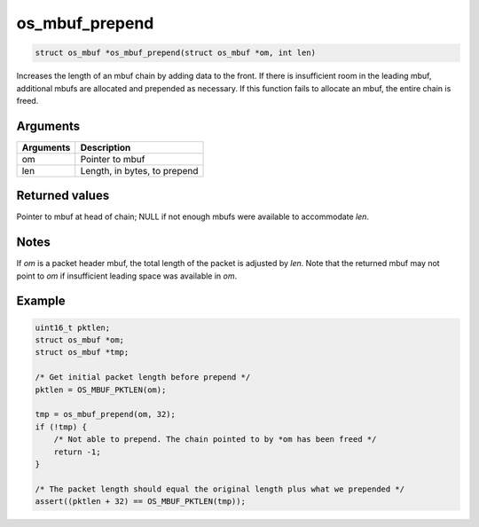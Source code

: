 os\_mbuf\_prepend
-----------------

.. code:: c

    struct os_mbuf *os_mbuf_prepend(struct os_mbuf *om, int len)

Increases the length of an mbuf chain by adding data to the front. If
there is insufficient room in the leading mbuf, additional mbufs are
allocated and prepended as necessary. If this function fails to allocate
an mbuf, the entire chain is freed.

Arguments
^^^^^^^^^

+-------------+--------------------------------+
| Arguments   | Description                    |
+=============+================================+
| om          | Pointer to mbuf                |
+-------------+--------------------------------+
| len         | Length, in bytes, to prepend   |
+-------------+--------------------------------+

Returned values
^^^^^^^^^^^^^^^

Pointer to mbuf at head of chain; NULL if not enough mbufs were
available to accommodate *len*.

Notes
^^^^^

If *om* is a packet header mbuf, the total length of the packet is
adjusted by *len*. Note that the returned mbuf may not point to *om* if
insufficient leading space was available in *om*.

Example
^^^^^^^

.. code:: c

        uint16_t pktlen;
        struct os_mbuf *om;
        struct os_mbuf *tmp;

        /* Get initial packet length before prepend */
        pktlen = OS_MBUF_PKTLEN(om);

        tmp = os_mbuf_prepend(om, 32);
        if (!tmp) {
            /* Not able to prepend. The chain pointed to by *om has been freed */
            return -1;
        }

        /* The packet length should equal the original length plus what we prepended */
        assert((pktlen + 32) == OS_MBUF_PKTLEN(tmp));
